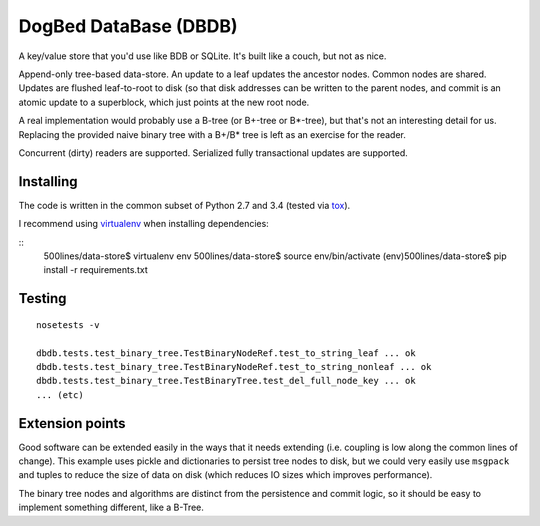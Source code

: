 DogBed DataBase (DBDB)
======================

A key/value store that you'd use like BDB or SQLite. It's built like a couch,
but not as nice.

Append-only tree-based data-store. An update to a leaf updates the ancestor
nodes. Common nodes are shared. Updates are flushed leaf-to-root to disk (so
that disk addresses can be written to the parent nodes, and commit is an atomic
update to a superblock, which just points at the new root node.

A real implementation would probably use a B-tree (or B+-tree or B*-tree), but that's not an
interesting detail for us. Replacing the provided naive binary tree with a
B+/B* tree is left as an exercise for the reader.

Concurrent (dirty) readers are supported. Serialized fully transactional
updates are supported.



Installing
----------

The code is written in the common subset of Python 2.7 and 3.4
(tested via `tox <https://testrun.org/tox/latest/>`_).

I recommend using `virtualenv <https://virtualenv.pypa.io/en/latest/>`_
when installing dependencies:

::
    500lines/data-store$ virtualenv env
    500lines/data-store$ source env/bin/activate
    (env)500lines/data-store$ pip install -r requirements.txt


Testing
-------

::

    nosetests -v

    dbdb.tests.test_binary_tree.TestBinaryNodeRef.test_to_string_leaf ... ok
    dbdb.tests.test_binary_tree.TestBinaryNodeRef.test_to_string_nonleaf ... ok
    dbdb.tests.test_binary_tree.TestBinaryTree.test_del_full_node_key ... ok
    ... (etc)


Extension points
----------------

Good software can be extended easily in the ways that it needs extending (i.e.
coupling is low along the common lines of change). This example uses pickle and
dictionaries to persist tree nodes to disk, but we could very easily use
``msgpack`` and tuples to reduce the size of data on disk (which reduces IO
sizes which improves performance).

The binary tree nodes and algorithms are distinct from the persistence and
commit logic, so it should be easy to implement something different, like a
B-Tree.


.. todo:: File locking to serialize writes. Currently using portalocker, but
    the implementation is buggy because BinaryTree doesn't refresh its idea of
    the root node after the lock is acquired. That means that a stale reader
    can accidentally upgrade to a write lock and clobber other updates.  Now
    I'm not sure if it's worth adding multi-writer safety for 500lines.

.. todo:: Compaction. Requires atomic file replace (not trivially available on
    Windows) along with write serialization (but only if we care about that,
    see above).

.. todo:: Truncation on crash recovery. Is it worth adding an assumption that
    the root is the end of the file? Not sure.

.. todo:: Consider msgpack to avoid having to do the length-delimiting
    ourselves. Except that that means the storage manager has to learn about
    our serialization methods, which doesn't save the complexity I'm trying to
    avoid. Using a namedtuple also doesn't save anything over a dict from the
    pickling perspective. Interesting. msgpack IS a much smaller format,
    though, and saves disk space.

.. todo:: Stress and crash tests.

